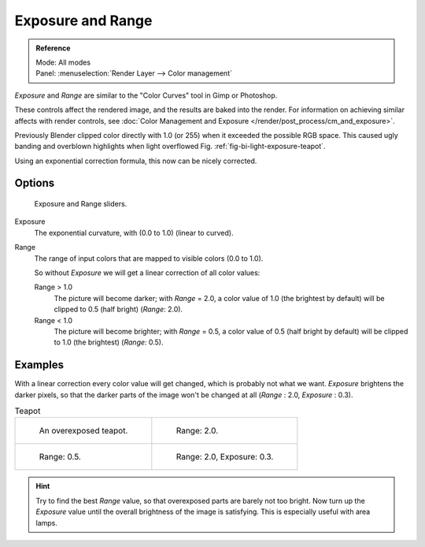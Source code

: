 ..    TODO/Review: {{review|}}.

******************
Exposure and Range
******************

.. admonition:: Reference
   :class: refbox

   | Mode:     All modes
   | Panel:    :menuselection:`Render Layer --> Color management`


*Exposure* and *Range* are similar to the "Color Curves" tool in Gimp or Photoshop.

These controls affect the rendered image, and the results are baked into the render.
For information on achieving similar affects with render controls,
see :doc:`Color Management and Exposure </render/post_process/cm_and_exposure>`.

Previously Blender clipped color directly with 1.0 (or 255)
when it exceeded the possible RGB space.
This caused ugly banding and overblown highlights when light overflowed
Fig. :ref:`fig-bi-light-exposure-teapot`.

Using an exponential correction formula, this now can be nicely corrected.


Options
=======

.. figure:: /images/render_bi_world_exposure.jpg

   Exposure and Range sliders.

Exposure
   The exponential curvature, with (0.0 to 1.0) (linear to curved).
Range
   The range of input colors that are mapped to visible colors (0.0 to 1.0).

   So without *Exposure* we will get a linear correction of all color values:

   Range > 1.0
      The picture will become darker; with *Range* = 2.0,
      a color value of 1.0 (the brightest by default) will be clipped to 0.5
      (half bright) (*Range*: 2.0).
   Range < 1.0
      The picture will become brighter; with *Range* = 0.5,
      a color value of 0.5 (half bright by default) will be clipped to 1.0
      (the brightest) (*Range*: 0.5).


Examples
========

With a linear correction every color value will get changed,
which is probably not what we want. *Exposure* brightens the darker pixels,
so that the darker parts of the image won't be changed at all
(*Range* : 2.0, *Exposure* : 0.3).

.. _fig-bi-light-exposure-teapot:

.. list-table:: Teapot

   * - .. figure:: /images/denseteapot.jpg
          :width: 320px

          An overexposed teapot.

     - .. figure:: /images/denseteapot-range2.jpg
          :width: 320px

          Range: 2.0.

   * - .. figure:: /images/denseteapot-range0_5.jpg
          :width: 320px

          Range: 0.5.

     - .. figure:: /images/denseteapot-range2_0-exposure0_3.jpg
          :width: 320px

          Range: 2.0, Exposure: 0.3.


.. hint::

   Try to find the best *Range* value,
   so that overexposed parts are barely not too bright. Now turn up the *Exposure*
   value until the overall brightness of the image is satisfying.
   This is especially useful with area lamps.
